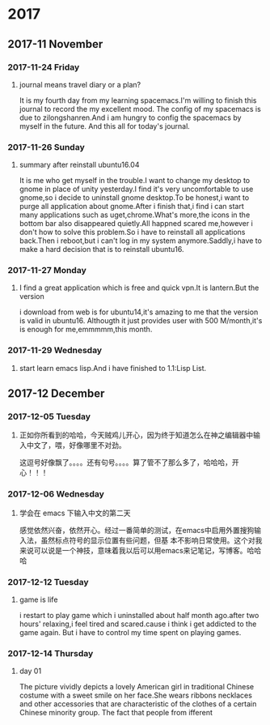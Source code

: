 * 2017
** 2017-11 November
*** 2017-11-24 Friday

**** journal means travel diary or a plan? 
It is my fourth day from my learning spacemacs.I'm willing to finish this journal to record the my excellent mood.
The config of my spacemacs is due to zilongshanren.And i am hungry to config the spacemacs by myself in the future.
And this all for today's journal.
*** 2017-11-26 Sunday

**** summary after reinstall ubuntu16.04 
It is me who get myself in the trouble.I want to change my desktop to gnome in place of unity yesterday.I find it's very uncomfortable to
use gnome,so i decide to uninstall gnome desktop.To be honest,i want to purge all application about gnome.After i finish that,i find i can
start many applications such as uget,chrome.What's more,the icons in the bottom bar also disappeared quietly.All happned scared me,however
i don't how to solve this problem.So i have to reinstall all applications back.Then i reboot,but i can't log in my system anymore.Saddly,i
have to make a hard decision that is to reinstall ubuntu16.
*** 2017-11-27 Monday

**** I find a great application which is free and quick vpn.It is lantern.But the version 
i download from web is for ubuntu14,it's amazing to me that the version is valid in ubuntu16.
Althougth it just provides user with 500 M/month,it's is enough for me,emmmmm,this month.
*** 2017-11-29 Wednesday

**** start learn emacs lisp.And i have finished to 1.1:Lisp List.
** 2017-12 December
*** 2017-12-05 Tuesday

**** 正如你所看到的哈哈，今天贼鸡儿开心，因为终于知道怎么在神之编辑器中输入中文了，喂，好像哪里不对劲。
这逗号好像飘了。。。。还有句号。。。。算了管不了那么多了，哈哈哈，开心！！！
*** 2017-12-06 Wednesday

**** 学会在 emacs 下输入中文的第二天 
  感觉依然兴奋，依然开心。经过一番简单的测试，在emacs中启用外置搜狗输入法，虽然标点符号的显示位置有些问题，但基
本不影响日常使用。这个对我来说可以说是一个神技，意味着我以后可以用emacs来记笔记，写博客。哈哈哈
*** 2017-12-12 Tuesday

**** game is life 
i restart to play game which i uninstalled about half month ago.after two hours' 
relaxing,i feel tired and scared.cause i think i get addicted to the game again.
But i have to control my time spent on playing games.
*** 2017-12-14 Thursday

**** day 01  
The picture vividly depicts a lovely American girl in traditional Chinese costume 
with a sweet smile on her face.She wears ribbons necklaces and other accessories 
that are characteristic of the clothes of a certain Chinese minority group.
The fact that people from ifferent 

